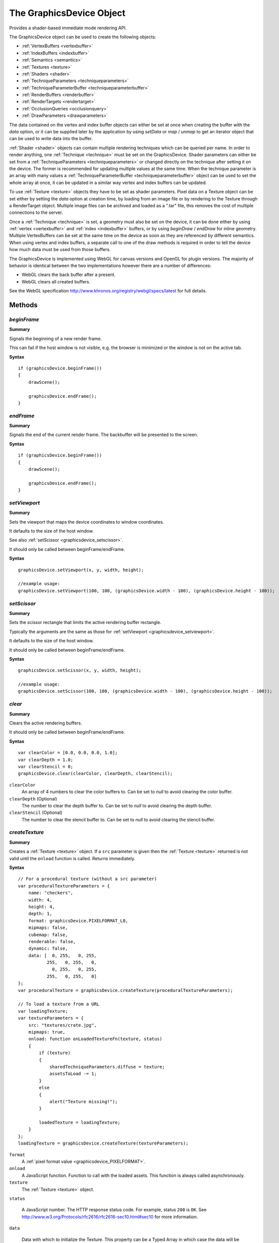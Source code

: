 .. highlight:: javascript

.. index::
    single: GraphicsDevice

.. _graphicsdevice:

-------------------------
The GraphicsDevice Object
-------------------------

Provides a shader-based immediate mode rendering API.

The GraphicsDevice object can be used to create the following objects:

* :ref:`VertexBuffers <vertexbuffer>`
* :ref:`IndexBuffers <indexbuffer>`
* :ref:`Semantics <semantics>`
* :ref:`Textures <texture>`
* :ref:`Shaders <shader>`
* :ref:`TechniqueParameters <techniqueparameters>`
* :ref:`TechniqueParameterBuffer <techniqueparameterbuffer>`
* :ref:`RenderBuffers <renderbuffer>`
* :ref:`RenderTargets <rendertarget>`
* :ref:`OcclusionQueries <occlusionquery>`
* :ref:`DrawParameters <drawparameters>`

The data contained on the vertex and index buffer objects can either be set at once when creating the buffer
with the `data` option, or it can be supplied later by the application by using `setData` or `map` / `unmap` to get
an iterator object that can be used to write data into the buffer.

:ref:`Shader <shader>` objects can contain multiple rendering techniques which can be queried per name.
In order to render anything, one :ref:`Technique <technique>` must be set on the GraphicsDevice.
Shader parameters can either be set from a :ref:`TechniqueParameters <techniqueparameters>`
or changed directly on the technique after setting it on the device.
The former is recommended for updating multiple values at the same time.
When the technique parameter is an array with many values a :ref:`TechniqueParameterBuffer <techniqueparameterbuffer>` object can be used to set the whole
array at once, it can be updated in a similar way vertex and index buffers can be updated.

To use :ref:`Texture <texture>` objects they have to be set as shader parameters. Pixel data on a Texture object can be set either
by setting the `data` option at creation time,
by loading from an image file or by rendering to the Texture through a RenderTarget object.
Multiple image files can be archived and loaded as a ".tar" file,
this removes the cost of multiple connections to the server.

Once a :ref:`Technique <technique>` is set, a geometry must also be set on the device,
it can be done either by using :ref:`vertex <vertexbuffer>`  and :ref:`index <indexbuffer>` buffers,
or by using `beginDraw` / `endDraw` for inline geometry.
Multiple VertexBuffers can be set at the same time on the device as soon as they are referenced by different semantics.
When using vertex and index buffers, a separate call to one of the draw methods is required in order to tell the device
how much data must be used from those buffers.

The GraphicsDevice is implemented using WebGL for canvas versions and OpenGL for plugin versions.
The majority of behavior is identical between the two implementations however there are a number of differences:

* WebGL clears the back buffer after a present.
* WebGL clears all created buffers.

See the WebGL specification http://www.khronos.org/registry/webgl/specs/latest for full details.

Methods
=======

.. _graphicsdevice_beginframe:

.. index::
    pair: GraphicsDevice; beginFrame

`beginFrame`
------------

**Summary**

Signals the beginning of a new render frame.

This can fail if the host window is not visible, e.g. the browser is minimized or the window is not on the active tab.

**Syntax** ::

    if (graphicsDevice.beginFrame())
    {
        drawScene();

        graphicsDevice.endFrame();
    }


.. _graphicsdevice_endframe:

.. index::
    pair: GraphicsDevice; endFrame

`endFrame`
----------

**Summary**

Signals the end of the current render frame.
The backbuffer will be presented to the screen.

**Syntax** ::

    if (graphicsDevice.beginFrame())
    {
        drawScene();

        graphicsDevice.endFrame();
    }

.. _graphicsdevice_setviewport:

.. index::
    pair: GraphicsDevice; setViewport

`setViewport`
-------------

**Summary**

Sets the viewport that maps the device coordinates to window coordinates.

It defaults to the size of the host window.

See also :ref:`setScissor <graphicsdevice_setscissor>`.

It should only be called between beginFrame/endFrame.

**Syntax** ::

    graphicsDevice.setViewport(x, y, width, height);

    //example usage:
    graphicsDevice.setViewport(100, 100, (graphicsDevice.width - 100), (graphicsDevice.height - 100));


.. _graphicsdevice_setscissor:

.. index::
    pair: GraphicsDevice; setScissor

`setScissor`
------------

**Summary**

Sets the scissor rectangle that limits the active rendering buffer rectangle.

Typically the arguments are the same as those for :ref:`setViewport  <graphicsdevice_setviewport>`.

It defaults to the size of the host window.

It should only be called between beginFrame/endFrame.

**Syntax** ::

    graphicsDevice.setScissor(x, y, width, height);

    //example usage:
    graphicsDevice.setScissor(100, 100, (graphicsDevice.width - 100), (graphicsDevice.height - 100));


.. _graphicsdevice_clear:

.. index::
    pair: GraphicsDevice; clear

`clear`
-------

**Summary**

Clears the active rendering buffers.

It should only be called between beginFrame/endFrame.

**Syntax** ::

    var clearColor = [0.0, 0.0, 0.0, 1.0];
    var clearDepth = 1.0;
    var clearStencil = 0;
    graphicsDevice.clear(clearColor, clearDepth, clearStencil);

``clearColor``
    An array of 4 numbers to clear the color buffers to.
    Can be set to `null` to avoid clearing the color buffer.

``clearDepth`` (Optional)
    The number to clear the depth buffer to.
    Can be set to `null` to avoid clearing the depth buffer.

``clearStencil`` (Optional)
    The number to clear the stencil buffer to.
    Can be set to `null` to avoid clearing the stencil buffer.

.. _graphicsdevice_createtexture:

.. index::
    pair: GraphicsDevice; createTexture

`createTexture`
---------------

**Summary**

Creates a :ref:`Texture <texture>` object.  If a ``src`` parameter is
given then the :ref:`Texture <texture>` returned is not valid until
the ``onload`` function is called.  Returns immediately.

**Syntax** ::

    // For a procedural texture (without a src parameter)
    var proceduralTextureParameters = {
        name: "checkers",
        width: 4,
        height: 4,
        depth: 1,
        format: graphicsDevice.PIXELFORMAT_L8,
        mipmaps: false,
        cubemap: false,
        renderable: false,
        dynamic: false,
        data: [  0, 255,   0, 255,
               255,   0, 255,   0,
                 0, 255,   0, 255,
               255,   0, 255,   0]
    };
    var proceduralTexture = graphicsDevice.createTexture(proceduralTextureParameters);

    // To load a texture from a URL
    var loadingTexture;
    var textureParameters = {
        src: "textures/crate.jpg",
        mipmaps: true,
        onload: function onLoadedTextureFn(texture, status)
        {
            if (texture)
            {
                sharedTechniqueParameters.diffuse = texture;
                assetsToLoad -= 1;
            }
            else
            {
                alert("Texture missing!");
            }

            loadedTexture = loadingTexture;
        }
    };
    loadingTexture = graphicsDevice.createTexture(textureParameters);

``format``
    A :ref:`pixel format value <graphicsdevice_PIXELFORMAT>`.

``onload``
    A JavaScript function.
    Function to call with the loaded assets.
    This function is always called asynchronously.

``texture``
    The :ref:`Texture <texture>` object.

``status``

    A JavaScript number.  The HTTP response status code.  For example,
    status ``200`` is ``OK``.  See
    http://www.w3.org/Protocols/rfc2616/rfc2616-sec10.html#sec10 for
    more information.

``data``

    Data with which to initialize the Texture.  This property can be a
    Typed Array in which case the data will be set in an optimized way
    if the size and type of the array are appropriate for the
    PixelFormat of the Texture (as described in the WebGL standards).

Returns a :ref:`Texture <texture>` object or ``null`` if parameters are missing or incorrect.
For more information on the parameters see the :ref:`Texture <texture>` object.
Supported formats: DDS, JPG, PNG and TGA.

.. note::
    You should manage the response status codes correctly.
    See the :ref:`RequestHandler <requesthandler>` for handling connection and service busy issues.
    Alternatively, use the :ref:`TextureManager <texturemanager>` to load textures.

.. _graphicsdevice_createshader:

.. index::
    pair: GraphicsDevice; createShader

`createShader`
--------------

**Summary**

Creates a Shader object.

**Syntax** ::

    var shaderLoaded = function shaderLoadedFn(shaderDefinitionString)
    {
        if (shaderDefinitionString)
        {
            var shaderDefinition = JSON.parse(shaderDefinitionString);
            var shader = graphicsDevice.createShader(shaderDefinition);
            if (shader)
            {
                technique = shader.getTechnique("textured2D");
            }
        }
    };
    TurbulenzEngine.request("shaders/generic2D.cgfx.json", shaderLoaded);

``shaderDefinition``
    The JavaScript object that defines the shader to be created.

Returns a :ref:`Shader <shader>` object.

.. _graphicsdevice_settechnique:

.. index::
    pair: GraphicsDevice; setTechnique

`setTechnique`
--------------

**Summary**

Sets the active Technique.

It should only be called between beginFrame/endFrame.

**Syntax** ::

    var technique = shader.getTechnique("phong");
    graphicsDevice.setTechnique(technique);

``technique``
    A shader :ref:`Technique <technique>` object.


.. _graphicsdevice_createtechniqueparameterbuffer:

.. index::
    pair: GraphicsDevice; createTechniqueParameterBuffer

`createTechniqueParameterBuffer`
--------------------------------

**Summary**

Creates a TechniqueParameterBuffer object.

**Syntax** ::

    var skinBones = graphicsDevice.createTechniqueParameterBuffer({
        numFloats : (numBones * 12),
        dynamic : true
    });

Returns a :ref:`TechniqueParameterBuffer <techniqueparameterbuffer>` object.

.. _graphicsdevice_createtechniqueparameters:

.. index::
    pair: GraphicsDevice; createTechniqueParameters

`createTechniqueParameters`
---------------------------

**Summary**

Creates a TechniqueParameters object.

**Syntax** ::

    var TechniqueParameters = graphicsDevice.createTechniqueParameters({
        diffuse: texture,
        color: mathDevice.v4Build(1.0, 1.0, 1.0, 1.0)
    });

Returns a :ref:`TechniqueParameters <techniqueparameters>` object.

.. _graphicsdevice_settechniqueparameters:

.. index::
    pair: GraphicsDevice; setTechniqueParameters

`setTechniqueParameters`
------------------------

**Summary**

Sets the TechniqueParameters properties to the active Technique.

It should only be called between beginFrame/endFrame.

**Syntax** ::

    graphicsDevice.setTechniqueParameters(globalTechniqueParameters);
    for (var n = 0; n < numNodes; n += 1)
    {
        graphicsDevice.setTechniqueParameters(sharedTechniqueParameters, instanceTechniqueParameters);
        drawNode(nodes[n]);
    }

``globalTechniqueParameters``
    A :ref:`TechniqueParameters <techniqueparameters>` object.

This method can receive multiple TechniqueParameters objects,
all the properties from each TechniqueParameters will be set to the Technique in turn.

.. _graphicsdevice_createsemantics:

.. index::
    pair: GraphicsDevice; createSemantics

`createSemantics`
-----------------

**Summary**

Creates a Semantics object.

**Syntax** ::

    var semantics = graphicsDevice.createSemantics(semanticsValues);

    var baseSemantics = graphicsDevice.createSemantics([graphicsDevice.SEMANTIC_POSITION,
                                            graphicsDevice.SEMANTIC_NORMAL,
                                            graphicsDevice.SEMANTIC_COLOR]);

``semanticsValues``
    A JavaScript array of :ref:`semantic values <graphicsDevice_SEMANTIC>`.

Returns a :ref:`Semantics <semantics>` object.


.. _graphicsdevice_createvertexbuffer:

.. index::
    pair: GraphicsDevice; createVertexBuffer

`createVertexBuffer`
--------------------

**Summary**

Creates a VertexBuffer object.

**Syntax** ::

    var vertexbufferParameters = {
        numVertices: 4,
        attributes: [graphicsDevice.VERTEXFORMAT_FLOAT2,
                     graphicsDevice.VERTEXFORMAT_SHORT2],
        dynamic: false,
        'transient': false,
        data:[100.0, 200.0, 3, 1000,
              200.0, 200.0, 4, 2000,
              100.0, 100.0, 5, 3000,
              200.0, 100.0, 6, 4000]
    };
    var vertexbuffer = graphicsDevice.createVertexBuffer(vertexbufferParameters);

``numVertices``
    The number of vertices that the vertex buffer can take.
    The size of the vertex buffer is the number of vertices multiplied by the total size of the attributes types.

``attributes``
    A JavaScript array of :ref:`vertex format values <graphicsDevice_VERTEXFORMAT>`.

``dynamic``
    This optional parameter is a hint to the GraphicsDevice as to how this vertex buffer will be used
    and it means: the contents will be modified repeatedly and used many times.

``transient``
    This optional parameter is a hint to the GraphicsDevice as to how this vertex buffer will be used
    and it means: the contents will be modified repeatedly but used only once.
    This flag provides similar performance behaviour as :ref:`beginDraw <graphicsdevice_begindraw>` / :ref:`endDraw <graphicsdevice_enddraw>` but with the added benefit of having the
    possibility to use an index buffer to draw indexed geometry with :ref:`drawIndexed <graphicsdevice_drawindexed>`.
    As the contents will only be used once, there is no need to use transient buffers as ring-buffers.
    This flag has preference over ``dynamic`` if both are present.

``data``

    A JavaScript array containing the data to put into the buffer.
    The size of the data array is the number of vertices multiplied by
    the total size of the attributes types (i.e. the stride).  This
    data is treated in the same way as arguments to
    :ref:`setData <vertexbuffer_setdata>`.

Returns a :ref:`VertexBuffer <vertexbuffer>` object.

.. note:: The number of attributes per VertexBuffer is limited to a maximum of 8.


.. _graphicsdevice_setstream:

.. index::
    pair: GraphicsDevice; setStream

`setStream`
-----------

**Summary**

Sets a VertexBuffer object to represent specific semantics.

It should only be called between beginFrame/endFrame.

**Syntax** ::

    var semantics = graphicsDevice.createSemantics([graphicsDevice.SEMANTIC_POSITION,
        graphicsDevice.SEMANTIC_NORMAL,
        graphicsDevice.SEMANTIC_COLOR]);
    var vertexBuffer = graphicsDevice.createVertexBuffer(vertexbufferParameters);
    var offset = 0;

    graphicsDevice.setStream(vertexBuffer, semantics, offset);

``vertexBuffer``
    A :ref:`VertexBuffer <vertexbuffer>` object.

``semantics``
    A :ref:`Semantics <semantics>` object.

``offset`` (Optional)
    Used to specify an offset in vertices of what will be considered the vertex at index zero for the following draw calls.


.. _graphicsdevice_createindexbuffer:

.. index::
    pair: GraphicsDevice; createIndexBuffer

`createIndexBuffer`
-------------------

**Summary**

Creates an IndexBuffer object.

**Syntax** ::

    var indexBufferParameters = {
        numIndices: 4,
        format: graphicsDevice.INDEXFORMAT_USHORT,
        dynamic: false,
        'transient': false,
        data: [ 0, 1, 2, 3 ]
    };
    var indexBuffer = graphicsDevice.createIndexBuffer(indexBufferParameters);

``numIndices``

    The capacity of the IndexBuffer expressed as index count.

``format``

    The format of indices.

``dynamic``

    Set to true if you intend to update the values of the indices at
    runtime.

``transient``
    This optional parameter is a hint to the GraphicsDevice as to how this index buffer will be used
    and it means: the contents will be modified repeatedly but used only once.
    As the contents will only be used once, there is no need to use transient buffers as ring-buffers.
    This flag has preference over ``dynamic`` if both are present.

``data``

    If given, the IndexBuffer is initialized with this data.  See
    :ref:`indexbuffer_setdata` for details of this data, in particular
    using the correct Typed Array objects for this property results in
    optimal data transfer.

Returns an :ref:`IndexBuffer <indexbuffer>` object.

See also :ref:`isSupported <graphicsdevice_issupported>` for format support.

.. _graphicsdevice_setindexbuffer:

.. index::
    pair: GraphicsDevice; setIndexBuffer

`setIndexBuffer`
----------------

**Summary**

Sets the active IndexBuffer.

It should only be called between beginFrame/endFrame.

**Syntax** ::

    graphicsDevice.setIndexBuffer(indexbuffer);

.. _graphicsdevice_createdrawparameters:

.. index::
    pair: GraphicsDevice; createDrawParameters

`createDrawParameters`
----------------------

**Summary**

Creates a :ref:`DrawParameters <drawparameters>` object.

**Syntax** ::

    var drawParameters = graphicsDevice.createDrawParameters();

.. _graphicsdevice_drawindexed:

.. index::
    pair: GraphicsDevice; drawIndexed

`drawIndexed`
-------------

**Summary**

Draws a geometry defined by indices from the active :ref:`IndexBuffer <indexbuffer>`
and the active :ref:`VertexBuffer <vertexbuffer>` streams
using the active :ref:`Technique <technique>`.

It should only be called between beginFrame/endFrame.

**Syntax** ::

    graphicsDevice.drawIndexed(primitive, numIndices, first);

``primitive``
    One of :ref:`PRIMITIVE <graphicsDevice_PRIMITIVE>`.

``numIndices``
   The number of indicies.

``first``
    Offset from the beginning of the buffer in indicies. Optional, defaults to 0.

.. _graphicsdevice_draw:

.. index::
    pair: GraphicsDevice; draw

`draw`
------

**Summary**

Draws a geometry defined only by the active :ref:`VertexBuffer <vertexbuffer>` streams
using the active :ref:`Technique <technique>`.

It should only be called between beginFrame/endFrame.

**Syntax** ::

    graphicsDevice.draw(primitive, numVertices, first);

``primitive``
    One of :ref:`PRIMITIVE <graphicsDevice_PRIMITIVE>`.

``numVertices``
   The number of numVertices.

``first``
    Offset from the beginning of the buffer in vertices. Optional, defaults to 0.

.. index::
    pair: GraphicsDevice; drawArray

.. _graphicsdevice_drawarray:

`drawArray`
-----------

**Summary**

Draws an array of :ref:`DrawParameters <drawparameters>`.

It should only be called between beginFrame/endFrame.

**Syntax** ::

    graphicsDevice.drawArray(drawParametersArray, globalTechniqueParametersArray, sortMode);

``drawParametersArray``
    An array of :ref:`DrawParameters <drawparameters>`.

``globalTechniqueParametersArray``
    An array of :ref:`TechniqueParameters <techniqueparameters>`. These are applied in order when each technique is set and before the DrawParameters' TechniqueParameters.
    For consistency during sorting of the DrawParameters properties that are present the global TechniqueParameters objects should not be present in DrawParameters' TechniqueParameters.

``sortMode``
    The mode to sort the array by using the :ref:`DrawParameters.sortKey <drawparameters_sortkey>`.

        * -1 for sorting by least
        * 1 for sorting by greatest
        * 0 for no sorting to preserve order or for presorted arrays.

.. _graphicsdevice_begindraw:

.. index::
    pair: GraphicsDevice; beginDraw

`beginDraw`
-----------

**Summary**

Starts dispatching of inline geometry.

It should only be called between beginFrame/endFrame.

**Syntax** ::


    var semantics = graphicsDevice.createSemantics([graphicsDevice.SEMANTIC_POSITION,
                                                    graphicsDevice.SEMANTIC_TEXCOORD0])

    var vertexFormats = [graphicsDevice.VERTEXFORMAT_FLOAT2, graphicsDevice.VERTEXFORMAT_FLOAT2];
    var writer = graphicsDevice.beginDraw(primitive, numVertices, vertexFormats, semantics);
    if (writer)
    {
        writer(-1.0,         1.0,          0.0, 0.0);
        writer(-1.0 + width, 1.0,          1.0, 0.0);
        writer(-1.0 + width, 1.0 + height, 1.0, 1.0);
        writer(-1.0,         1.0 + height, 0.0, 1.0);
        graphicsDevice.endDraw(writer);
    }

``vertexFormats``
    An array of :ref:`vertex formats <graphicsDevice_VERTEXFORMAT>`.

``semantics``
    A :ref:`Semantics <semantics>` object.

.. _graphicsdevice_enddraw:

.. index::
    pair: GraphicsDevice; endDraw

`endDraw`
---------

**Summary**

Ends dispatching of inline geometry.

It should only be called between beginFrame/endFrame.

**Syntax** ::

    var vertexFormats = [graphicsDevice.VERTEXFORMAT_FLOAT2, graphicsDevice.VERTEXFORMAT_FLOAT2];
    var writer = graphicsDevice.beginDraw(primitive, numVertices, vertexFormats, semantics);
    if (writer)
    {
        writer(-1.0,         1.0,          0.0, 0.0);
        writer(-1.0 + width, 1.0,          1.0, 0.0);
        writer(-1.0 + width, 1.0 + height, 1.0, 1.0);
        writer(-1.0,         1.0 + height, 0.0, 1.0);
        graphicsDevice.endDraw(writer);
    }

``writer``
    The writer returned from ``graphicsDevice.beginDraw``.

.. _graphicsdevice_createrenderbuffer:

.. index::
    pair: GraphicsDevice; createRenderBuffer

`createRenderBuffer`
--------------------

**Summary**

Creates a RenderBuffer object.

**Syntax** ::

    var depthBuffer = graphicsDevice.createRenderBuffer({
            width: 256,
            height: 256,
            format: graphicsDevice.PIXELFORMAT_D24S8
        });

Returns a :ref:`RenderBuffer <renderbuffer>` object. This can be null if the pass in arguments are not supported by the graphics card.

.. _graphicsdevice_createrendertarget:

.. index::
    pair: GraphicsDevice; createRenderTarget

`createRenderTarget`
--------------------

**Summary**

Creates a RenderTarget object.

**Syntax** ::

    var baseRenderTarget = graphicsDevice.createRenderTarget({
        colorTexture0: albedoTexture,
        colorTexture1: specularTexture,
        colorTexture2: normalTexture,
        colorTexture3: depthTexture,
        depthBuffer: depthBuffer
    });

Returns a :ref:`RenderTarget <rendertarget>` object.

.. _graphicsdevice_beginrendertarget:

.. index::
    pair: GraphicsDevice; beginRenderTarget

`beginRenderTarget`
-------------------

**Summary**

Start rendering to a RenderTarget object.

This sets the viewport and scissor to be the size of the RenderTarget.

It should only be called between beginFrame/endFrame.

**Syntax** ::

        if (graphicsDevice.beginRenderTarget(renderTarget))
        {
            drawOpaque();
            graphicsDevice.endRenderTarget();
        }

``renderTarget``
    A :ref:`RenderTarget <rendertarget>` object to render to.

.. _graphicsdevice_endrendertarget:

.. index::
    pair: GraphicsDevice; endRenderTarget

`endRenderTarget`
-----------------

**Summary**

Ends rendering to a RenderTarget object.

This resets the viewport and scissor to be the values they were when `beginRenderTarget` was called.

It should only be called between beginFrame/endFrame.

**Syntax** ::

    if (graphicsDevice.beginRenderTarget(baseRenderTarget))
    {
        drawOpaque();
        graphicsDevice.endRenderTarget();
    }

.. _graphicsdevice_createocclusionquery:

.. index::
    pair: GraphicsDevice; createOcclusionQuery

`createOcclusionQuery`
----------------------

**Summary**

Creates an OcclusionQuery object.

**Syntax** ::

    var occlusionQuery = graphicsDevice.createOcclusionQuery();

Returns an :ref:`OcclusionQuery <occlusionquery>` object.

.. _graphicsdevice_beginocclusionquery:

.. index::
    pair: GraphicsDevice; beginOcclusionQuery

`beginOcclusionQuery`
---------------------

**Summary**

Starts an occlusion query.

It should only be called between beginFrame/endFrame.

**Syntax** ::

    if (graphicsDevice.beginOcclusionQuery(occlusionQuery))
    {
        graphicsDevice.draw(primitive, numVertices);

        graphicsDevice.endOcclusionQuery();
    }

``occlusionQuery``
    An :ref:`OcclusionQuery <occlusionquery>` object.

.. _graphicsdevice_endocclusionquery:

.. index::
    pair: GraphicsDevice; endOcclusionQuery

`endOcclusionQuery`
-------------------

**Summary**

Ends an occlusion query.

It should only be called between beginFrame/endFrame.

**Syntax** ::

    if (graphicsDevice.beginOcclusionQuery(occlusionQuery))
    {
        graphicsDevice.draw(primitive, numVertices);

        graphicsDevice.endOcclusionQuery();
    }

    // Latency of at least one frame
    if (occlusionQuery.pixelCount > 2000)
    {

    }

.. _graphicsdevice_loadtexturesarchive:

.. index::
    pair: GraphicsDevice; loadTexturesArchive

`loadTexturesArchive`
---------------------

**Summary**

Loads a collection of :ref:`Texture <texture>` objects from an archive.
Returns immediately.

**Syntax** ::

    var archiveParameters = {
        src: 'textures/level0.tar',
        mipmaps: true,
        ontextureload: function ontextureloadFn(texture)
        {
            loadedTexture(texture.name);
        },
        onload: function onloadFn(success, status)
        {
            if (success)
            {
                loadedArchive();
            }
        }
    };
    graphicsDevice.loadTexturesArchive(archiveParameters);

``src``
    A JavaScript string.
    The URL of texture archive to load.
    The source must be a TAR file.

``ontextureload``
    A JavaScript function.
    Called for each :ref:`Texture <texture>` object in the archive.
    This function is always called asynchronously.

``texture``
    A :ref:`Texture <texture>` object.

``onload``
    A JavaScript function.
    Called once the entire archive has been loaded.
    This function is always called asynchronously.

``success``
    A JavaScript boolean.

``status``
    A JavaScript number.
    The HTTP response status code.
    For example, status ``200`` is ``OK``.
    See http://www.w3.org/Protocols/rfc2616/rfc2616-sec10.html#sec10 for more information.

Returns ``true`` if the request can be made or ``false`` if parameters are incorrect.

.. note::
    You should manage the response status codes correctly.
    See the :ref:`RequestHandler <requesthandler>` for handling connection and service busy issues.
    Alternatively, use the :ref:`TextureManager <texturemanager>` to load textures.

.. _graphicsdevice_getscreenshot:

.. index::
    pair: GraphicsDevice; getScreenshot

`getScreenshot`
---------------

**Summary**

Returns an array with the pixel values of the current frontbuffer.
Each pixel will be represented by 4 values in the range [0..255] in RGBA order.

**Syntax** ::

    var compress = false;
    var width = graphicsDevice.width;
    var height = graphicsDevice.height;

    var canvas = document.getElementById("screenshot");
    var ctx = canvas.getContext("2d");
    var imageData = ctx.createImageData(width, height);
    var data = imageData.data;

    var pixels = graphicsDevice.getScreenshot(compress);
    if (!pixels)
    {
        alert("Failed to get screenshot.");
        return;
    }

    var srcRowStride = (width * 4);
    var srcRow = ((height - 1) * srcRowStride);
    var desItem = 0;
    for (var y = 0; y < height; y += 1)
    {
        var srcItem = srcRow;
        for (var x = 0; x < width; x += 1)
        {
            data[desItem + 0] = pixels[srcItem + 0];
            data[desItem + 1] = pixels[srcItem + 1];
            data[desItem + 2] = pixels[srcItem + 2];
            data[desItem + 3] = 255;
            srcItem += 4;
            desItem += 4;
        }
        srcRow -= srcRowStride;
    }

    ctx.putImageData(imageData, 0, 0);

``compress`` (Optional, default value = ``false``)
    Used to enable compression of the image data into a JPEG file.
    When enabled the resulting pixel array contains the byte data representing a JPEG file instead of pixel values.

``x`` (Optional, default value = ``0``)
    Used to enable retrieving a subsection of the image. The value is offset from the left edge.

``y`` (Optional, default value = ``0``)
    Used to enable retrieving a subsection of the image. The value is offset from the bottom edge.

``width`` (Optional, default value is the width of the active render target if a render target is active, and ``graphicsDevice.width`` if not)
    Used to enable retrieving a subsection of the image. The value extends from ``x`` towards the right edge.

``height`` (Optional, default value is the height of the active render target if a render target is active, and ``graphicsDevice.height`` if not)
    Used to enable retrieving a subsection of the image. The value extends from ``y`` towards the top edge.

.. note:: Any arguments passed must be passed in order (``compress``, ``x``, ``y``, ``width``, ``height``);
    and to pass any argument, all arguments higher in the order must be passed as well.


.. _graphicsdevice_issupported:

.. index::
    pair: GraphicsDevice; isSupported

`isSupported`
-------------

**Summary**

Used to see if features are supported.

See also :ref:`maxSupported <graphicsdevice_maxsupported>`.

**Syntax** ::

    var feature = "OCCLUSION_QUERIES";

    if (graphicsDevice.isSupported(feature))
    {
        // ...
    }

``feature``
    One of the following strings:

* "OCCLUSION_QUERIES"
* "NPOT_MIPMAPPED_TEXTURES" : non-power of 2 mip-mapped textures.
* "TEXTURE_DXT1"
* "TEXTURE_DXT3"
* "TEXTURE_DXT5"
* "TEXTURE_ETC1"
* "INDEXFORMAT_UINT" : If INDEXFORMAT_UINT can be used with IndexBuffers.
* "FILEFORMAT_WEBM"
* "FILEFORMAT_MP4"
* "FILEFORMAT_JPG"
* "FILEFORMAT_PNG"
* "FILEFORMAT_DDS"
* "FILEFORMAT_TGA"

Returns a boolean.


.. _graphicsdevice_maxsupported:

.. index::
    pair: GraphicsDevice; maxSupported

`maxSupported`
--------------

**Summary**

Used to see maximim values for features.

See also :ref:`isSupported <graphicsdevice_issupported>`.

**Syntax** ::

    var feature = "RENDERTARGET_COLOR_TEXTURES";

    if (graphicsDevice.maxSupported(feature) === 1)
    {
        // DeferredRending not supported
    }


``feature``
    One of the following strings:

* "ANISOTROPY"
* "TEXTURE_SIZE" : in texels.
* "CUBEMAP_TEXTURE_SIZE" : in texels.
* "3D_TEXTURE_SIZE" : in texels. 0 means unsupported.
* "RENDERTARGET_COLOR_TEXTURES" : 1 or 4. See :ref:`RenderTarget <rendertarget>`.
* "RENDERBUFFER_SIZE" : in pixels.
* "TEXTURE_UNITS" : maximum number of textures that can be accessed simultaneously from the pixel shader.
* "VERTEX_TEXTURE_UNITS" : maximum number of textures that can be accessed simultaneously from the vertex shader.
* "VERTEX_SHADER_PRECISION" : maximum number of bits for mantissa resolution on floating-point numbers on the vertex shader.
* "FRAGMENT_SHADER_PRECISION" : maximum number of bits for mantissa resolution on floating-point numbers on the fragment shader.

Returns an integer.


.. _graphicsdevice_createvideo:

.. index::
    pair: GraphicsDevice; createVideo

`createVideo`
--------------

**Summary**

Creates a Video playback object.

**Syntax** ::

    graphicsDevice.createVideo({
        src: videoURL,
        looping: true,
        onload: function (v)
        {
            if (v)
            {
                video = v;
                v.play();
            }
            else
            {
                window.alert("Failed to load video!");
            }
        }
    });

Returns a :ref:`Video <video>` object.

.. _graphicsdevice_flush:

.. index::
    pair: GraphicsDevice; flush

`flush`
-------

**Summary**

Calls flush on the underlying context.
See the `OpenGL specification <http://www.khronos.org/registry/gles/specs/2.0/es_full_spec_2.0.25.pdf>`_ for details.

**Syntax** ::

    graphicsDevice.flush();

.. _graphicsdevice_finish:

.. index::
    pair: GraphicsDevice; finish

`finish`
--------

**Summary**

Calls finish on the underlying context, which waits until all issued render commands are completed.
See the `OpenGL specification <http://www.khronos.org/registry/gles/specs/2.0/es_full_spec_2.0.25.pdf>`_ for details.

As this function will block it is not recommended for use in final code.

One use case is to measure remaining cost of rendering.

**Syntax** ::

    graphicsDevice.finish();


Properties
==========

.. _graphicsdevice_vendor:

.. index::
    pair: GraphicsDevice; vendor

`vendor`
--------

**Summary**

The name of the company responsible for the OpenGL implementation used by the graphics device.

**Syntax** ::

    var vendorString = graphicsDevice.vendor;
    if (-1 !== vendorString.indexOf('Intel'))
    {
        usingIntelVideoCard();
    }

.. note:: Read Only

.. _graphicsdevice_renderer:

.. index::
    pair: GraphicsDevice; renderer

`renderer`
----------

**Summary**

The name of the OpenGL renderer used by the graphics device.
This name is typically specific to a particular configuration of a hardware platform.

**Syntax** ::

    var rendererString = graphicsDevice.renderer;
    if (-1 !== rendererString.indexOf('9400'))
    {
        using9400Model();
    }

.. note:: Read Only


.. _graphicsdevice_rendererversion:

.. index::
    pair: GraphicsDevice; rendererVersion

`rendererVersion`
-----------------

**Summary**

The OpenGL version supported by the renderer used by the graphics device.
May contain additional driver specific information separated by spaces.

**Syntax** ::

    var openglVersionString = graphicsDevice.rendererVersion;
    if ('3' === openglVersionString[0])
    {
        opengl3supported();
    }

.. note:: Read Only

.. _graphicsdevice_shadinglanguageversion:

.. index::
    pair: GraphicsDevice; shadingLanguageVersion

`shadingLanguageVersion`
------------------------

**Summary**

The OpenGL Shading Language version supported by the renderer used by the graphics device.

**Syntax** ::

    var shadingLanguageVersionString = graphicsDevice.shadingLanguageVersion;
    if (!shadingLanguageVersionString)
    {
        glslNotSupported();
    }

.. note:: Read Only

.. _graphicsdevice_videoram:

.. index::
    pair: GraphicsDevice; videoRam

`videoRam`
----------

**Summary**

The amount of dedicated video memory in megabytes available to the renderer used by the graphics device.
This may return 0 if its unknown.

**Syntax** ::

    var videoRam = graphicsDevice.videoRam;
    if (videoRam > 0 && videoRam < 256)
    {
        notEnoughVideoRam();
    }

.. note:: Read Only


.. _graphicsdevice_extensions:

.. index::
    pair: GraphicsDevice; extensions

`extensions`
------------

**Summary**

List of the OpenGL extensions supported by the renderer used by the graphics device.

**Syntax** ::

    var extensionsString = graphicsDevice.extensions;

.. note:: Read Only

.. index::
    pair: GraphicsDevice; width
    pair: GraphicsDevice; height

`width` and `height`
--------------------

**Summary**

Dimensions of the main rendering buffer.

**Syntax** ::

    var aspectRatio = (graphicsDevice.width / graphicsDevice.height);
    if (aspectRatio !== camera.aspectRatio)
    {
        camera.aspectRatio = aspectRatio;
        camera.updateProjectionMatrix();
    }

.. note:: Read Only


.. index::
    pair: GraphicsDevice; desktopWidth
    pair: GraphicsDevice; desktopHeight

.. _graphicsdevice_desktopwidth:
.. _graphicsdevice_desktopheight:

`desktopWidth` and `desktopHeight`
----------------------------------

**Summary**

The current (main screen) desktop resolution.  The screen used to
determine this may or may not be the screen used for fullscreen mode,
and should therefore only be used as a rough indicator of fullscreen
resolution.  The application should check the resolution using `width`
and `height` after transitioning into fullscreen mode to get the
precise fullscreen dimensions.

**Syntax** ::

  // Rough guide to resolution

  var useLowResAssets = false;
  if (graphicsDevice.desktopWidth < 1024 && graphicsDevice.desktopHeight < 768)
  {
    useLowResAssets = true;
  }

.. note:: Read Only

.. index::
    pair: GraphicsDevice; fps

`fps`
-----

**Summary**

Frames rendered during the last second.

**Syntax** ::

    var fps = graphicsDevice.fps;
    if (lastFps !== fps)
    {
        lastFps = fps;
        updateFpsUI(fps);
    }

.. note:: Read Only


.. index::
    pair: GraphicsDevice; fullscreen

`fullscreen`
------------

**Summary**

Controls and informs about fullscreen rendering.
Defaults to false.

**Syntax** ::

    var fullscreen = graphicsDevice.fullscreen;
    if (!fullscreen)
    {
        graphicsDevice.fullscreen = true;
        updateRenderBuffers();
    }


.. _graphicsDevice_SEMANTIC:

`SEMANTIC_`
-----------

**Summary**

Valid semantic values, required when setting vertex streams.

.. hlist::
    :columns: 3

    - SEMANTIC_POSITION
    - SEMANTIC_POSITION0
    - SEMANTIC_COLOR
    - SEMANTIC_COLOR0
    - SEMANTIC_COLOR1
    - SEMANTIC_NORMAL
    - SEMANTIC_NORMAL0
    - SEMANTIC_TEXCOORD
    - SEMANTIC_TEXCOORD0
    - SEMANTIC_TEXCOORD1
    - SEMANTIC_TEXCOORD2
    - SEMANTIC_TEXCOORD3
    - SEMANTIC_TEXCOORD4
    - SEMANTIC_TEXCOORD5
    - SEMANTIC_TEXCOORD6
    - SEMANTIC_TEXCOORD7
    - SEMANTIC_TANGENT
    - SEMANTIC_TANGENT0
    - SEMANTIC_BINORMAL0
    - SEMANTIC_BINORMAL
    - SEMANTIC_PSIZE
    - SEMANTIC_PSIZE0
    - SEMANTIC_BLENDINDICES
    - SEMANTIC_BLENDINDICES0
    - SEMANTIC_BLENDWEIGHT
    - SEMANTIC_BLENDWEIGHT0
    - SEMANTIC_TESSFACTOR
    - SEMANTIC_SPECULAR
    - SEMANTIC_FOGCOORD
    - SEMANTIC_ATTR0
    - SEMANTIC_ATTR1
    - SEMANTIC_ATTR2
    - SEMANTIC_ATTR3
    - SEMANTIC_ATTR4
    - SEMANTIC_ATTR5
    - SEMANTIC_ATTR6
    - SEMANTIC_ATTR7
    - SEMANTIC_ATTR8
    - SEMANTIC_ATTR9
    - SEMANTIC_ATTR10
    - SEMANTIC_ATTR11
    - SEMANTIC_ATTR12
    - SEMANTIC_ATTR13
    - SEMANTIC_ATTR14
    - SEMANTIC_ATTR15


**Syntax** ::

    var semantics = graphicsDevice.createSemantics([graphicsDevice.SEMANTIC_POSITION,
                                                    graphicsDevice.SEMANTIC_TEXCOORD]);

.. note:: Read Only


.. _graphicsDevice_PRIMITIVE:

`PRIMITIVE_`
------------

**Summary**

Valid primitive values, required when drawing primitives.

.. hlist::
    :columns: 3

    - PRIMITIVE_TRIANGLES
    - PRIMITIVE_TRIANGLE_STRIP
    - PRIMITIVE_TRIANGLE_FAN
    - PRIMITIVE_LINES
    - PRIMITIVE_LINE_LOOP
    - PRIMITIVE_LINE_STRIP
    - PRIMITIVE_POINTS

**Syntax** ::

    var primitive = graphicsDevice.PRIMITIVE_TRIANGLES;
    d.draw(primitive, numVertices);

.. note:: Read Only

.. _graphicsDevice_VERTEXFORMAT:

`VERTEXFORMAT_`
---------------

**Summary**

Valid vertex format values, required when creating vertex buffers.

.. hlist::
    :columns: 3

    - VERTEXFORMAT_BYTE4
    - VERTEXFORMAT_UBYTE4
    - VERTEXFORMAT_SHORT2
    - VERTEXFORMAT_SHORT4
    - VERTEXFORMAT_USHORT2
    - VERTEXFORMAT_USHORT4
    - VERTEXFORMAT_FLOAT1
    - VERTEXFORMAT_FLOAT2
    - VERTEXFORMAT_FLOAT3
    - VERTEXFORMAT_FLOAT4

**Syntax** ::

    var vertexbufferParameters = {
        numVertices: 4,
        attributes: [graphicsDevice.VERTEXFORMAT_FLOAT2,
                     graphicsDevice.VERTEXFORMAT_SHORT2],
        dynamic: false
    };
    var vertexbuffer = graphicsDevice.createVertexBuffer(vertexbufferParameters);

.. note:: Read Only

.. _graphicsdevice_PIXELFORMAT:

`PIXELFORMAT_`
--------------

**Summary**

Valid pixel format values, required when creating textures.

.. hlist::

    - PIXELFORMAT_A8
    - PIXELFORMAT_L8
    - PIXELFORMAT_L8A8
    - PIXELFORMAT_R5G5B5A1
    - PIXELFORMAT_R5G6B5
    - PIXELFORMAT_R8G8B8A8
    - PIXELFORMAT_R8G8B8
    - PIXELFORMAT_D24S8
    - PIXELFORMAT_DXT1
    - PIXELFORMAT_DXT3
    - PIXELFORMAT_DXT5

**Syntax** ::

    var textureParameters = {
        name    : "checkers",
        width   : 4,
        height  : 4,
        format  : graphicsDevice.PIXELFORMAT_L8,
        mipmaps : false,
        dynamic : false,
        data    : [  0, 255,   0, 255,
                   255,   0, 255,   0,
                     0, 255,   0, 255,
                   255,   0, 255,   0]
    };
    var texture = graphicsDevice.createTexture(textureParameters);

.. note:: Read Only


.. _graphicsdevice_INDEXFORMAT:

`INDEXFORMAT_`
--------------

**Summary**

Valid index format values, required when creating index buffers.

    - INDEXFORMAT_UBYTE
    - INDEXFORMAT_USHORT
    - INDEXFORMAT_UINT

**Syntax** ::

    var indexbufferParameters = {
            numIndices: 4,
            format: graphicsDevice.INDEXFORMAT_USHORT
            dynamic: false,
            data: [ 0, 1, 2, 3 ]
        };
    var indexbuffer = graphicsDevice.createIndexBuffer(indexbufferParameters);

.. note:: Read Only
